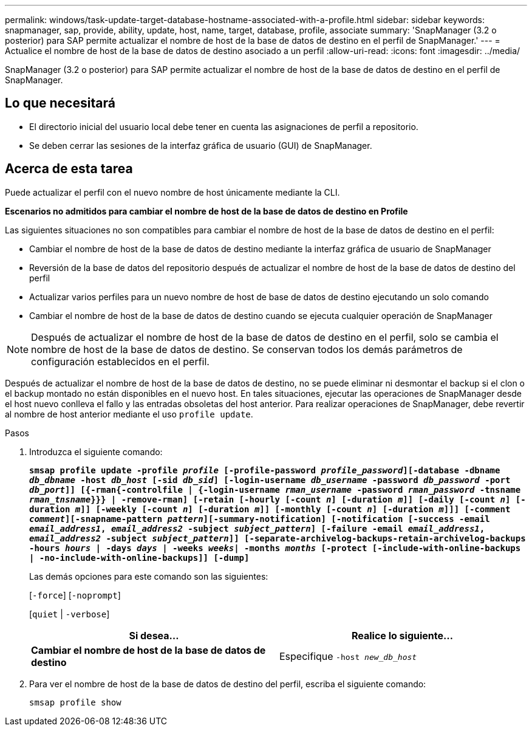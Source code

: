 ---
permalink: windows/task-update-target-database-hostname-associated-with-a-profile.html 
sidebar: sidebar 
keywords: snapmanager, sap, provide, ability, update, host, name, target, database, profile, associate 
summary: 'SnapManager (3.2 o posterior) para SAP permite actualizar el nombre de host de la base de datos de destino en el perfil de SnapManager.' 
---
= Actualice el nombre de host de la base de datos de destino asociado a un perfil
:allow-uri-read: 
:icons: font
:imagesdir: ../media/


[role="lead"]
SnapManager (3.2 o posterior) para SAP permite actualizar el nombre de host de la base de datos de destino en el perfil de SnapManager.



== Lo que necesitará

* El directorio inicial del usuario local debe tener en cuenta las asignaciones de perfil a repositorio.
* Se deben cerrar las sesiones de la interfaz gráfica de usuario (GUI) de SnapManager.




== Acerca de esta tarea

Puede actualizar el perfil con el nuevo nombre de host únicamente mediante la CLI.

*Escenarios no admitidos para cambiar el nombre de host de la base de datos de destino en Profile*

Las siguientes situaciones no son compatibles para cambiar el nombre de host de la base de datos de destino en el perfil:

* Cambiar el nombre de host de la base de datos de destino mediante la interfaz gráfica de usuario de SnapManager
* Reversión de la base de datos del repositorio después de actualizar el nombre de host de la base de datos de destino del perfil
* Actualizar varios perfiles para un nuevo nombre de host de base de datos de destino ejecutando un solo comando
* Cambiar el nombre de host de la base de datos de destino cuando se ejecuta cualquier operación de SnapManager



NOTE: Después de actualizar el nombre de host de la base de datos de destino en el perfil, solo se cambia el nombre de host de la base de datos de destino. Se conservan todos los demás parámetros de configuración establecidos en el perfil.

Después de actualizar el nombre de host de la base de datos de destino, no se puede eliminar ni desmontar el backup si el clon o el backup montado no están disponibles en el nuevo host. En tales situaciones, ejecutar las operaciones de SnapManager desde el host nuevo conlleva el fallo y las entradas obsoletas del host anterior. Para realizar operaciones de SnapManager, debe revertir al nombre de host anterior mediante el uso `profile update`.

.Pasos
. Introduzca el siguiente comando:
+
`*smsap profile update -profile _profile_ [-profile-password _profile_password_][-database -dbname _db_dbname_ -host _db_host_ [-sid _db_sid_] [-login-username _db_username_ -password _db_password_ -port _db_port_]] [{-rman{-controlfile | {-login-username _rman_username_ -password _rman_password_ -tnsname _rman_tnsname_}}} | -remove-rman] [-retain [-hourly [-count _n_] [-duration _m_]] [-daily [-count _n_] [-duration _m_]] [-weekly [-count _n_] [-duration _m_]] [-monthly [-count _n_] [-duration _m_]]] [-comment _comment_][-snapname-pattern _pattern_][-summary-notification] [-notification [-success -email _email_address1_, _email_address2_ -subject _subject_pattern_] [-failure -email _email_address1_, _email_address2_ -subject _subject_pattern_]] [-separate-archivelog-backups-retain-archivelog-backups -hours _hours_ | -days _days_ | -weeks _weeks_| -months _months_ [-protect [-include-with-online-backups | -no-include-with-online-backups]] [-dump]*`

+
Las demás opciones para este comando son las siguientes:

+
[`-force`] [`-noprompt`]

+
[`quiet` | `-verbose`]

+
|===
| Si desea... | Realice lo siguiente... 


 a| 
*Cambiar el nombre de host de la base de datos de destino*
 a| 
Especifique `-host _new_db_host_`

|===
. Para ver el nombre de host de la base de datos de destino del perfil, escriba el siguiente comando:
+
`smsap profile show`



